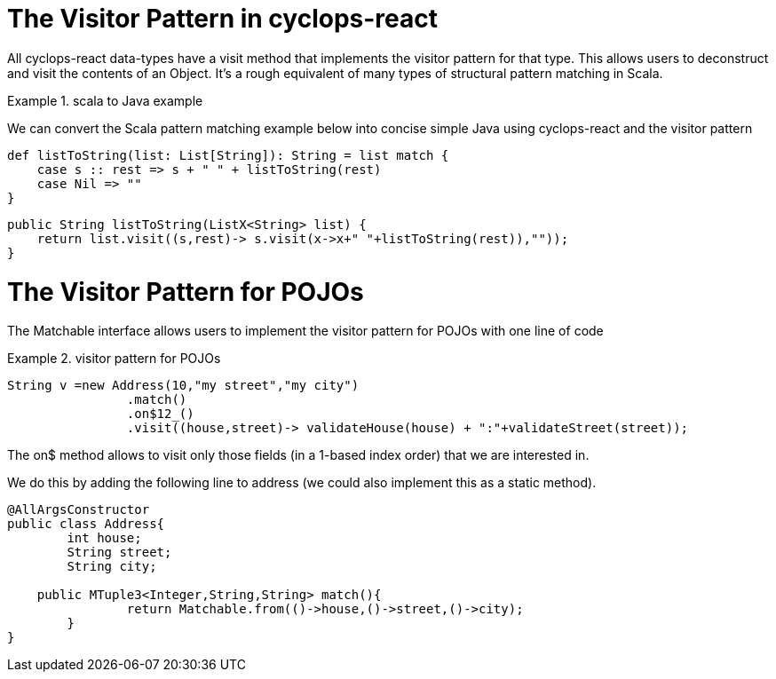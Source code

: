 # The Visitor Pattern in cyclops-react

All cyclops-react data-types have a visit method that implements the visitor pattern for that type. This allows users to deconstruct and visit the contents of an Object. It's a rough equivalent of many types of structural pattern matching in Scala.

.scala to Java example
====
We can convert the Scala pattern matching example below into concise simple Java using cyclops-react and the visitor pattern

[source,scala]
----
def listToString(list: List[String]): String = list match {
    case s :: rest => s + " " + listToString(rest)
    case Nil => ""
}
----

[source,java]
----

public String listToString(ListX<String> list) {
    return list.visit((s,rest)-> s.visit(x->x+" "+listToString(rest)),""));
}

----
====

# The Visitor Pattern for POJOs

The Matchable interface allows users to implement the visitor pattern for POJOs with one line of code

.visitor pattern for POJOs
====
[source,java]
----
String v =new Address(10,"my street","my city")
                .match()
                .on$12_()
                .visit((house,street)-> validateHouse(house) + ":"+validateStreet(street));
----

The on$ method allows to visit only those fields (in a 1-based index order) that we are interested in.

We do this by adding the following line to address (we could also implement this as a static method).


[source,java]
----
@AllArgsConstructor
public class Address{
	int house;
	String street;
	String city;
		
    public MTuple3<Integer,String,String> match(){
		return Matchable.from(()->house,()->street,()->city);
	}
}
----	
====
